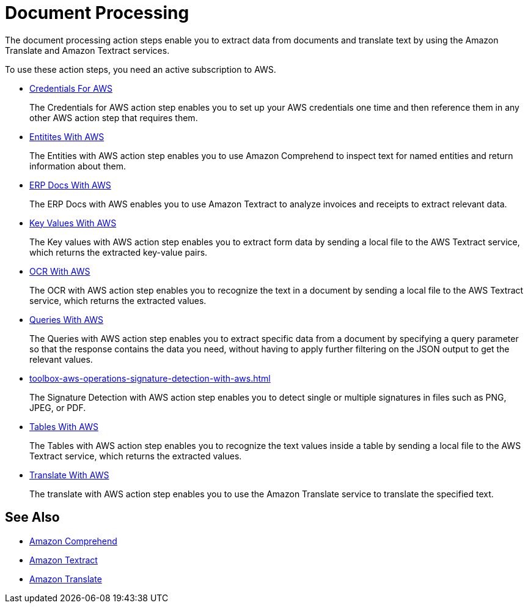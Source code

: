 

= Document Processing

The document processing action steps enable you to extract data from documents and translate text by using the Amazon Translate and Amazon Textract services.

To use these action steps, you need an active subscription to AWS.

* xref:toolbox-aws-operations-credentials-for-aws.adoc[Credentials For AWS]
+
The Credentials for AWS action step enables you to set up your AWS credentials one time and then reference them in any other AWS action step that requires them.
* xref:toolbox-aws-operations-entities-with-aws.adoc[Entitites With AWS]
+
The Entities with AWS action step enables you to use Amazon Comprehend to inspect text for named entities and return information about them.
* xref:toolbox-aws-operations-erp-docs-with-aws.adoc[ERP Docs With AWS]
+
The ERP Docs with AWS enables you to use Amazon Textract to analyze invoices and receipts to extract relevant data.
* xref:toolbox-aws-operations-key-values-with-aws.adoc[Key Values With AWS]
+
The Key values with AWS action step enables you to extract form data by sending a local file to the AWS Textract service, which returns the extracted key-value pairs.
* xref:toolbox-aws-operations-ocr-with-aws.adoc[OCR With AWS]
+
The OCR with AWS action step enables you to recognize the text in a document by sending a local file to the AWS Textract service, which returns the extracted values.
* xref:toolbox-aws-operations-queries-with-aws.adoc[Queries With AWS] 
+
The Queries with AWS action step enables you to extract specific data from a document by specifying a query parameter so that the response contains the data you need, without having to apply further filtering on the JSON output to get the relevant values.
* xref:toolbox-aws-operations-signature-detection-with-aws.adoc[]
+
The Signature Detection with AWS action step enables you to detect single or multiple signatures in files such as PNG, JPEG, or PDF.
* xref:toolbox-aws-operations-tables-with-aws.adoc[Tables With AWS]
+
The Tables with AWS action step enables you to recognize the text values inside a table by sending a local file to the AWS Textract service, which returns the extracted values.
* xref:toolbox-aws-operations-translate-with-aws.adoc[Translate With AWS]
+
The translate with AWS action step enables you to use the Amazon Translate service to translate the specified text.

== See Also

* https://docs.aws.amazon.com/comprehend/latest/dg/what-is.html[Amazon Comprehend^]
* https://docs.aws.amazon.com/textract/latest/dg/what-is.html[Amazon Textract^]
* https://docs.aws.amazon.com/translate/latest/dg/what-is.html[Amazon Translate^]
